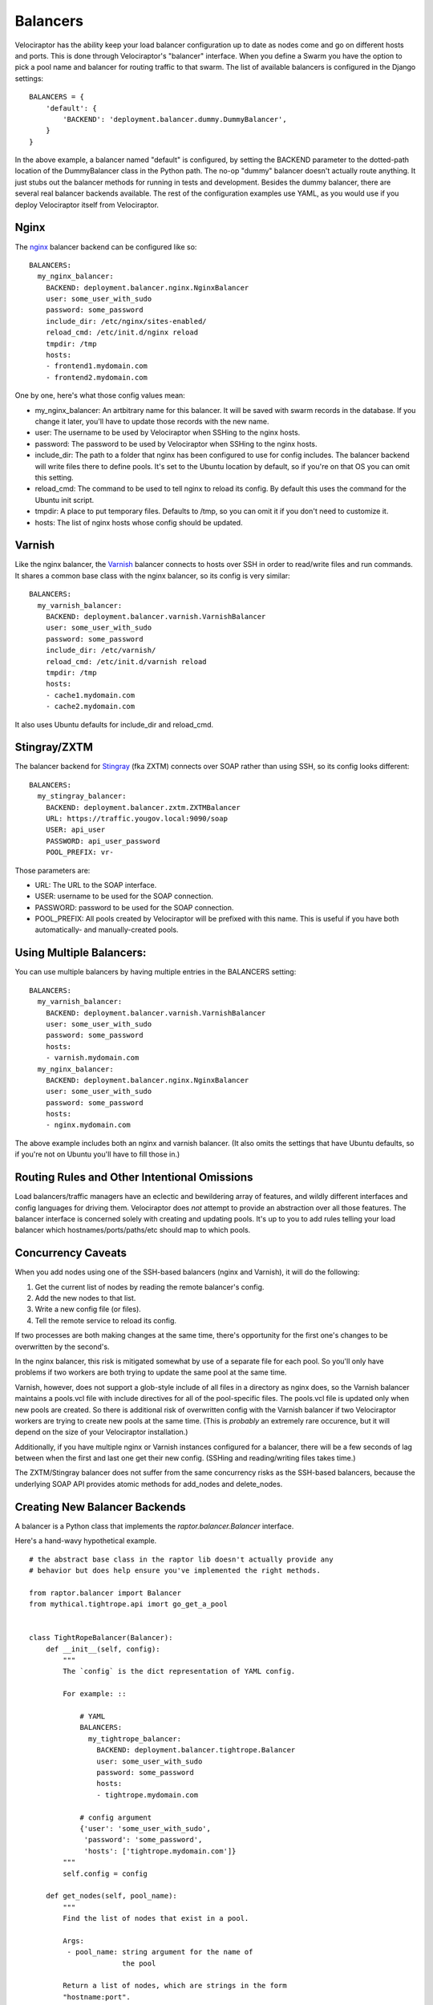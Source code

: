 =========
Balancers
=========

Velociraptor has the ability keep your load balancer configuration up to date
as nodes come and go on different hosts and ports.  This is done through
Velociraptor's "balancer" interface.  When you define a Swarm you have the
option to pick a pool name and balancer for routing traffic to that swarm.  The
list of available balancers is configured in the Django settings::

  BALANCERS = {
      'default': {
          'BACKEND': 'deployment.balancer.dummy.DummyBalancer',
      }
  }



In the above example, a balancer named "default" is configured, by setting the
BACKEND parameter to the dotted-path location of the DummyBalancer class in the
Python path.  The no-op "dummy" balancer doesn't actually route anything.  It
just stubs out the balancer methods for running in tests and development.
Besides the dummy balancer, there are several real balancer backends available.
The rest of the configuration examples use YAML, as you would use if you deploy
Velociraptor itself from Velociraptor.

Nginx
-----

The nginx_ balancer backend can be configured like so::

  BALANCERS:
    my_nginx_balancer:
      BACKEND: deployment.balancer.nginx.NginxBalancer 
      user: some_user_with_sudo
      password: some_password
      include_dir: /etc/nginx/sites-enabled/
      reload_cmd: /etc/init.d/nginx reload
      tmpdir: /tmp
      hosts:
      - frontend1.mydomain.com
      - frontend2.mydomain.com

One by one, here's what those config values mean:

- my_nginx_balancer: An artbitrary name for this balancer.  It will be saved
  with swarm records in the database.  If you change it later, you'll have to
  update those records with the new name.
- user: The username to be used by Velociraptor when SSHing to the nginx hosts.
- password: The password to be used by Velociraptor when SSHing to the nginx
  hosts.
- include_dir: The path to a folder that nginx has been configured to use for
  config includes.  The balancer backend will write files there to define
  pools.  It's set to the Ubuntu location by default, so if you're on that OS
  you can omit this setting.
- reload_cmd: The command to be used to tell nginx to reload its config.  By
  default this uses the command for the Ubuntu init script.
- tmpdir: A place to put temporary files.  Defaults to /tmp, so you can omit it
  if you don't need to customize it.
- hosts: The list of nginx hosts whose config should be updated.

Varnish
-------

Like the nginx balancer, the Varnish_ balancer connects to hosts over SSH in
order to read/write files and run commands.  It shares a common base class with
the nginx balancer, so its config is very similar::

  BALANCERS:
    my_varnish_balancer:
      BACKEND: deployment.balancer.varnish.VarnishBalancer 
      user: some_user_with_sudo
      password: some_password
      include_dir: /etc/varnish/
      reload_cmd: /etc/init.d/varnish reload
      tmpdir: /tmp
      hosts:
      - cache1.mydomain.com
      - cache2.mydomain.com

It also uses Ubuntu defaults for include_dir and reload_cmd.

Stingray/ZXTM
-------------

The balancer backend for Stingray_ (fka ZXTM) connects over SOAP rather than
using SSH, so its config looks different::

    BALANCERS:
      my_stingray_balancer:
        BACKEND: deployment.balancer.zxtm.ZXTMBalancer
        URL: https://traffic.yougov.local:9090/soap
        USER: api_user
        PASSWORD: api_user_password
        POOL_PREFIX: vr-

Those parameters are:

- URL: The URL to the SOAP interface.
- USER: username to be used for the SOAP connection.
- PASSWORD: password to be used for the SOAP connection.
- POOL_PREFIX: All pools created by Velociraptor will be prefixed with this
  name.  This is useful if you have both automatically- and manually-created
  pools.

Using Multiple Balancers:
-------------------------

You can use multiple balancers by having multiple entries in the BALANCERS
setting::

  BALANCERS:
    my_varnish_balancer:
      BACKEND: deployment.balancer.varnish.VarnishBalancer 
      user: some_user_with_sudo
      password: some_password
      hosts:
      - varnish.mydomain.com
    my_nginx_balancer:
      BACKEND: deployment.balancer.nginx.NginxBalancer 
      user: some_user_with_sudo
      password: some_password
      hosts:
      - nginx.mydomain.com

The above example includes both an nginx and varnish balancer.  (It also omits
the settings that have Ubuntu defaults, so if you're not on Ubuntu you'll have
to fill those in.)

Routing Rules and Other Intentional Omissions
---------------------------------------------

Load balancers/traffic managers have an eclectic and bewildering array of
features, and wildly different interfaces and config languages for driving
them.  Velociraptor does *not* attempt to provide an abstraction over all those
features.  The balancer interface is concerned solely with creating and
updating pools.  It's up to you to add rules telling your load balancer which
hostnames/ports/paths/etc should map to which pools.

Concurrency Caveats
-------------------

When you add nodes using one of the SSH-based balancers (nginx and Varnish), it
will do the following:

1) Get the current list of nodes by reading the remote balancer's config.
2) Add the new nodes to that list.
3) Write a new config file (or files).
4) Tell the remote service to reload its config.

If two processes are both making changes at the same time, there's opportunity
for the first one's changes to be overwritten by the second's.  

In the nginx balancer, this risk is mitigated somewhat by use of a separate
file for each pool.  So you'll only have problems if two workers are both
trying to update the same pool at the same time.

Varnish, however, does not support a glob-style include of all files in a
directory as nginx does, so the Varnish balancer maintains a pools.vcl file
with include directives for all of the pool-specific files.  The pools.vcl file
is updated only when new pools are created.  So there is additional risk of
overwritten config with the Varnish balancer if two Velociraptor workers are
trying to create new pools at the same time.  (This is *probably* an extremely
rare occurence, but it will depend on the size of your Velociraptor
installation.)

Additionally, if you have multiple nginx or Varnish instances configured for a
balancer, there will be a few seconds of lag between when the first and last
one get their new config.  (SSHing and reading/writing files takes time.)

The ZXTM/Stingray balancer does not suffer from the same concurrency risks as
the SSH-based balancers, because the underlying SOAP API provides atomic
methods for add_nodes and delete_nodes.

Creating New Balancer Backends
------------------------------

A balancer is a Python class that implements the
`raptor.balancer.Balancer` interface.

Here's a hand-wavy hypothetical example. ::

    # the abstract base class in the raptor lib doesn't actually provide any
    # behavior but does help ensure you've implemented the right methods.
    
    from raptor.balancer import Balancer
    from mythical.tightrope.api imort go_get_a_pool
    
    
    class TightRopeBalancer(Balancer):
        def __init__(self, config):
	    """
            The `config` is the dict representation of YAML config.

	    For example: ::

                # YAML
                BALANCERS:
                  my_tightrope_balancer:
                    BACKEND: deployment.balancer.tightrope.Balancer 
                    user: some_user_with_sudo
                    password: some_password
                    hosts:
                    - tightrope.mydomain.com

                # config argument
                {'user': 'some_user_with_sudo',
                 'password': 'some_password',
                 'hosts': ['tightrope.mydomain.com']}
            """
            self.config = config

        def get_nodes(self, pool_name):
            """
	    Find the list of nodes that exist in a pool. 

            Args:
             - pool_name: string argument for the name of
                          the pool

            Return a list of nodes, which are strings in the form
            "hostname:port".

            If the pool does not exist, this should return an empty
            list.
            """
            try:
                pool = go_get_a_pool(pool_name)
                return pool.nodes
            except PoolDoesNotExist:
                return []

        def add_nodes(self, pool_name, nodes):
            """
	    Add nodes to the current pool.

            Args: 
             - pool_name: the name of the pool as a string
             - nodes: list of strings in the form "hostname:port"

            If the pool does not exist, it should be automatically
            created.
            """

            try:
                pool = go_get_a_pool(pool_name)
                pool.add_nodes(nodes)
            except PoolDoesNotExist:
                go_create_a_pool(pool_name, nodes)

        def delete_nodes(self, pool_name, nodes):
            """
            Delete a node from the pool.
             
            Args:
             - pool_name: the name of the pool as a string
             - nodes: list of nodes as strings in the form "hostname:port"
             
            This should return successfully even if the pool
            or one of the nodes does not exist.
            """
            try:
                pool = go_get_a_pool(pool_name)
                pool.delete_nodes(nodes)
            except PoolDoesNotExist:
                pass


Velociraptor doesn't yet have balancer backends for Apache or HAProxy.  It
probably should!  Patches are welcome if you'd like to submit an additional
balancer backend.

.. _nginx: http://nginx.org/
.. _Varnish: https://www.varnish-cache.org/
.. _Stingray: http://www.riverbed.com/us/products/stingray/stingray_tm.php
